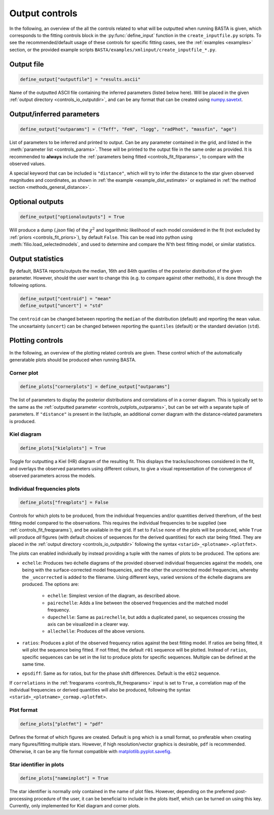 .. _controls_outplots:

Output controls
***************

In the following, an overview of the all the controls related to what will be outputted
when running BASTA is given, which corresponds to the fitting controls block in the :py:func:`define_input`
function in the ``create_inputfile.py`` scripts. To see the recommended/default usage of these
controls for specific fitting cases, see the :ref:`examples <examples>` section, or the provided
example scripts ``BASTA/examples/xmlinput/create_inputfile_*.py``.

Output file
===========

.. code-block:: python

    define_output["outputfile"] = "results.ascii"

Name of the outputted ASCII file containing the inferred parameters (listed below here).
Will be placed in the given :ref:`output directory <controls_io_outputdir>`, and can be
any format that can be created using `numpy.savetxt <https://numpy.org/doc/stable/reference/generated/numpy.savetxt.html>`_.

.. _controls_outplots_outparams:

Output/inferred parameters
==========================
.. code-block:: python

    define_output["outparams"] = ("Teff", "FeH", "logg", "radPhot", "massfin", "age")

List of parameters to be inferred and printed to output. Can be any parameter
contained in the grid, and listed in the :meth:`parameter list <controls_params>`.
These will be printed to the output file in the same order as provided. It is
recommended to **always** include the :ref:`parameters being fitted <controls_fit_fitparams>`,
to compare with the observed values.

A special keyword that can be included is ``"distance"``, which will try to
infer the distance to the star given observed magnitudes and coordinates, as
shown in :ref:`the example <example_dist_estimate>` or explained in
:ref:`the method section <methods_general_distance>`.

Optional outputs
================
.. code-block:: python

    define_output["optionaloutputs"] = True

Will produce a dump (`.json` file) of the :math:`\chi^2` and logarithmic likelihood of
each model considered in the fit (not excluded by :ref:`priors <controls_fit_priors>`),
by default ``False``. This can be read into python using :meth:`filio.load_selectedmodels`,
and used to determine and compare the N'th best fitting model, or similar statistics.


Output statistics
=================
By default, BASTA reports/outputs the median, 16th and 84th quantiles of the
posterior distribution of the given parameter. However, should the user want
to change this (e.g. to compare against other methods), it is done through
the following options.

.. code-block:: python

    define_output["centroid"] = "mean"
    define_output["uncert"] = "std"

The ``centroid`` can be changed between reporting the ``median`` of the distribution
(default) and reporting the ``mean`` value. The unceartainty (``uncert``) can be changed
between reporting the ``quantiles`` (default) or the standard deviation (``std``).

Plotting controls
=================

In the following, an overview of the plotting related controls are given. These
control which of the automatically generatable plots should be produced when
running BASTA.

Corner plot
-----------
.. code-block:: python

    define_plots["cornerplots"] = define_output["outparams"]

The list of parameters to display the posterior distributions and correlations of in
a corner diagram. This is typically set to the same as the :ref:`outputted parameter <controls_outplots_outparams>`,
but can be set with a separate tuple of parameters. If ``"distance"`` is present in
the list/tuple, an additional corner diagram with the distance-related parameters is
produced.


Kiel diagram
------------
.. code-block:: python

    define_plots["kielplots"] = True

Toggle for outputting a Kiel (HR) diagram of the resulting fit. This displays the
tracks/isochrones considered in the fit, and overlays the observed parameters using
different colours, to give a visual representation of the convergence of observed
parameters across the models.

.. _controls_outplots_freqplots:

Individual frequencies plots
----------------------------
.. code-block:: python

    define_plots["freqplots"] = False

Controls for which plots to be produced, from the individual frequencies and/or
quantities derived therefrom, of the best fitting model compared to the observations.
This requires the individual frequencies to be supplied (see :ref:`controls_fit_freqparams`),
and be available in the grid. If set to ``False`` none of the plots will be produced,
while ``True`` will produce *all* figures (with default choices of sequences for the
derived quantities) for each star being fitted. They are placed in the
:ref:`output directory <controls_io_outputdir>` following the syntax ``<starid>_<plotname>.<plotfmt>``.

The plots can enabled individually by instead providing a tuple with the names of
plots to be produced. The options are:

* ``echelle``: Produces two échelle diagrams of the provided observed individual frequencies against the models, one being with the surface-corrected model frequencies, and the other the uncorrected model frequencies, whereby the ``_uncorrected`` is added to the filename. Using different keys, varied versions of the échelle diagrams are produced. The options are:

   * ``echelle``: Simplest version of the diagram, as described above.
   * ``pairechelle``: Adds a line between the observed frequencies and the matched model frequency.
   * ``dupechelle``: Same as ``pairechelle``, but adds a duplicated panel, so sequences crossing the axis can be visualized in a clearer way.
   * ``allechelle``: Produces *all* the above versions.
* ``ratios``: Produces a plot of the observed frequency ratios against the best fitting model. If ratios are being fitted, it will plot the sequence being fitted. If not fitted, the default ``r01`` sequence will be plotted. Instead of ``ratios``, specific sequences can be set in the list to produce plots for specific sequences. Multiple can be defined at the same time.
* ``epsdiff``: Same as for ratios, but for the phase shift differences. Default is the ``e012`` sequence.

If ``correlations`` in the :ref:`freqparams <controls_fit_freqparams>` input is set
to ``True``, a correlation map of the individual frequencies or derived quantities
will also be produced, following the syntax ``<starid>_<plotname>_cormap.<plotfmt>``.

Plot format
-----------
.. code-block:: python

    define_plots["plotfmt"] = "pdf"

Defines the format of which figures are created. Default is ``png`` which is a
small format, so preferable when creating many figures/fitting multiple stars.
However, if high resolution/vector graphics is desirable, ``pdf`` is recommended.
Otherwise, it can be any file format compatible with
`matplotlib.pyplot.savefig <https://matplotlib.org/stable/api/_as_gen/matplotlib.pyplot.savefig.html>`_.


Star identifier in plots
------------------------
.. code-block:: python

    define_plots["nameinplot"] = True

The star identifier is normally only contained in the name of plot files.
However, depending on the preferred post-processing procedure of the user,
it can be beneficial to include in the plots itself, which can be turned
on using this key. Currently, only implemented for Kiel diagram and corner plots.
